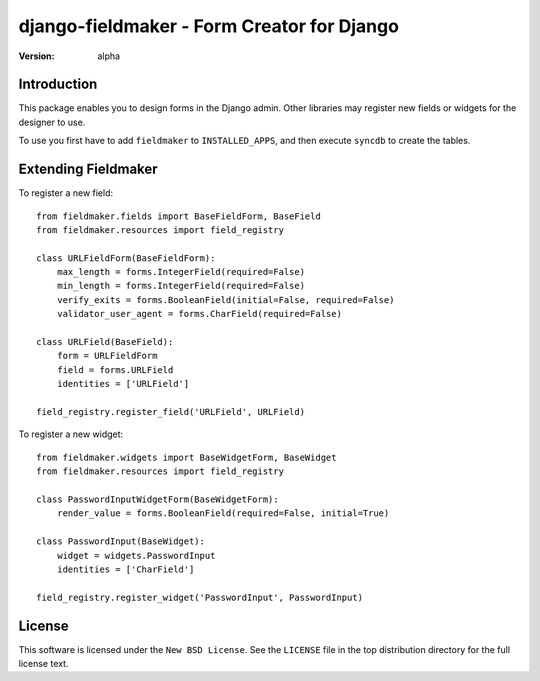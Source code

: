 ===========================================
django-fieldmaker - Form Creator for Django
===========================================

:version: alpha

Introduction
============

This package enables you to design forms in the Django admin. Other libraries may register new fields or widgets for the designer to use.


To use you first have to add ``fieldmaker`` to ``INSTALLED_APPS``, and then
execute ``syncdb`` to create the tables.


Extending Fieldmaker
====================

To register a new field::

    from fieldmaker.fields import BaseFieldForm, BaseField
    from fieldmaker.resources import field_registry

    class URLFieldForm(BaseFieldForm):
        max_length = forms.IntegerField(required=False)
        min_length = forms.IntegerField(required=False)
        verify_exits = forms.BooleanField(initial=False, required=False)
        validator_user_agent = forms.CharField(required=False)

    class URLField(BaseField):
        form = URLFieldForm
        field = forms.URLField
        identities = ['URLField']

    field_registry.register_field('URLField', URLField)


To register a new widget::

    from fieldmaker.widgets import BaseWidgetForm, BaseWidget
    from fieldmaker.resources import field_registry

    class PasswordInputWidgetForm(BaseWidgetForm):
        render_value = forms.BooleanField(required=False, initial=True)

    class PasswordInput(BaseWidget):
        widget = widgets.PasswordInput
        identities = ['CharField']

    field_registry.register_widget('PasswordInput', PasswordInput)


License
=======

This software is licensed under the ``New BSD License``. See the ``LICENSE``
file in the top distribution directory for the full license text.

.. # vim: syntax=rst expandtab tabstop=4 shiftwidth=4 shiftround

